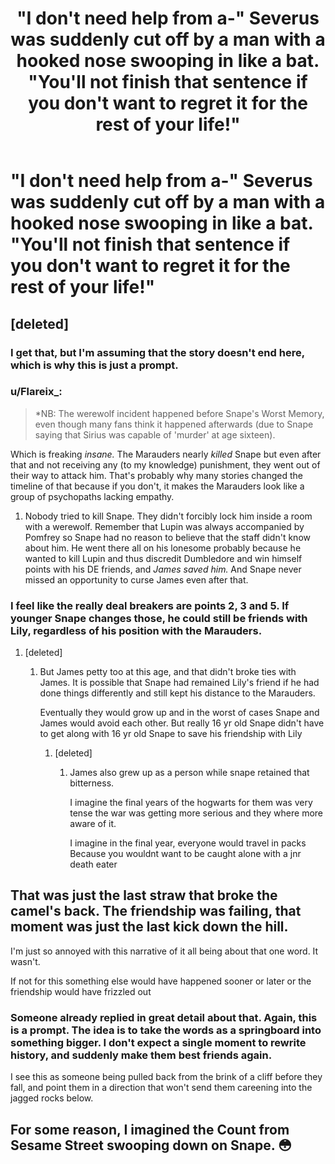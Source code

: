 #+TITLE: "I don't need help from a-" Severus was suddenly cut off by a man with a hooked nose swooping in like a bat. "You'll not finish that sentence if you don't want to regret it for the rest of your life!"

* "I don't need help from a-" Severus was suddenly cut off by a man with a hooked nose swooping in like a bat. "You'll not finish that sentence if you don't want to regret it for the rest of your life!"
:PROPERTIES:
:Author: Vercalos
:Score: 10
:DateUnix: 1601493039.0
:DateShort: 2020-Sep-30
:FlairText: Prompt
:END:

** [deleted]
:PROPERTIES:
:Score: 24
:DateUnix: 1601494857.0
:DateShort: 2020-Sep-30
:END:

*** I get that, but I'm assuming that the story doesn't end here, which is why this is just a prompt.
:PROPERTIES:
:Author: Vercalos
:Score: 10
:DateUnix: 1601496678.0
:DateShort: 2020-Sep-30
:END:


*** u/Flareix_:
#+begin_quote
  *NB: The werewolf incident happened before Snape's Worst Memory, even though many fans think it happened afterwards (due to Snape saying that Sirius was capable of 'murder' at age sixteen).
#+end_quote

Which is freaking /insane./ The Marauders nearly /killed/ Snape but even after that and not receiving any (to my knowledge) punishment, they went out of their way to attack him. That's probably why many stories changed the timeline of that because if you don't, it makes the Marauders look like a group of psychopaths lacking empathy.
:PROPERTIES:
:Author: Flareix_
:Score: 8
:DateUnix: 1601523936.0
:DateShort: 2020-Oct-01
:END:

**** Nobody tried to kill Snape. They didn't forcibly lock him inside a room with a werewolf. Remember that Lupin was always accompanied by Pomfrey so Snape had no reason to believe that the staff didn't know about him. He went there all on his lonesome probably because he wanted to kill Lupin and thus discredit Dumbledore and win himself points with his DE friends, and /James saved him./ And Snape never missed an opportunity to curse James even after that.
:PROPERTIES:
:Author: rohan62442
:Score: 5
:DateUnix: 1601535992.0
:DateShort: 2020-Oct-01
:END:


*** I feel like the really deal breakers are points 2, 3 and 5. If younger Snape changes those, he could still be friends with Lily, regardless of his position with the Marauders.
:PROPERTIES:
:Author: Jon_Riptide
:Score: 0
:DateUnix: 1601496874.0
:DateShort: 2020-Sep-30
:END:

**** [deleted]
:PROPERTIES:
:Score: 6
:DateUnix: 1601498548.0
:DateShort: 2020-Oct-01
:END:

***** But James petty too at this age, and that didn't broke ties with James. It is possible that Snape had remained Lily's friend if he had done things differently and still kept his distance to the Marauders.

Eventually they would grow up and in the worst of cases Snape and James would avoid each other. But really 16 yr old Snape didn't have to get along with 16 yr old Snape to save his friendship with Lily
:PROPERTIES:
:Author: Jon_Riptide
:Score: 3
:DateUnix: 1601498962.0
:DateShort: 2020-Oct-01
:END:

****** [deleted]
:PROPERTIES:
:Score: 9
:DateUnix: 1601499202.0
:DateShort: 2020-Oct-01
:END:

******* James also grew up as a person while snape retained that bitterness.

I imagine the final years of the hogwarts for them was very tense the war was getting more serious and they where more aware of it.

I imagine in the final year, everyone would travel in packs Because you wouldnt want to be caught alone with a jnr death eater
:PROPERTIES:
:Author: CommanderL3
:Score: 7
:DateUnix: 1601532505.0
:DateShort: 2020-Oct-01
:END:


** That was just the last straw that broke the camel's back. The friendship was failing, that moment was just the last kick down the hill.

I'm just so annoyed with this narrative of it all being about that one word. It wasn't.

If not for this something else would have happened sooner or later or the friendship would have frizzled out
:PROPERTIES:
:Author: Schak_Raven
:Score: 4
:DateUnix: 1601556400.0
:DateShort: 2020-Oct-01
:END:

*** Someone already replied in great detail about that. Again, this is a prompt. The idea is to take the words as a springboard into something bigger. I don't expect a single moment to rewrite history, and suddenly make them best friends again.

I see this as someone being pulled back from the brink of a cliff before they fall, and point them in a direction that won't send them careening into the jagged rocks below.
:PROPERTIES:
:Author: Vercalos
:Score: 2
:DateUnix: 1601560436.0
:DateShort: 2020-Oct-01
:END:


** For some reason, I imagined the Count from Sesame Street swooping down on Snape. 😳
:PROPERTIES:
:Author: Termsndconditions
:Score: 2
:DateUnix: 1601560887.0
:DateShort: 2020-Oct-01
:END:

